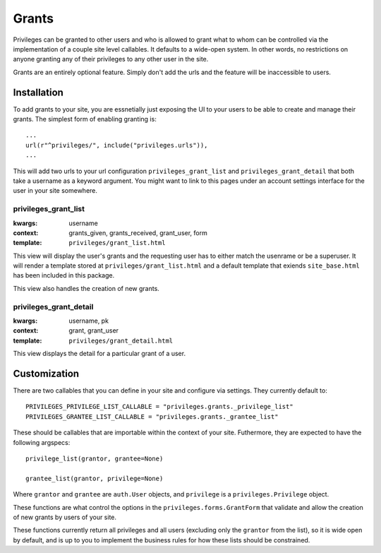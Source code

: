 .. _grants:


Grants
======

Privileges can be granted to other users and who is allowed to grant what to
whom can be controlled via the implementation of a couple site level
callables. It defaults to a wide-open system. In other words, no restrictions
on anyone granting any of their privileges to any other user in the site.

Grants are an entirely optional feature. Simply don't add the urls and the
feature will be inaccessible to users.


Installation
------------

To add grants to your site, you are essnetially just exposing the UI to your
users to be able to create and manage their grants. The simplest form of
enabling granting is::

    ...
    url(r"^privileges/", include("privileges.urls")),
    ...

This will add two urls to your url configuration ``privileges_grant_list``
and ``privileges_grant_detail`` that both take a username as a keyword
argument. You might want to link to this pages under an account settings
interface for the user in your site somewhere.


privileges_grant_list
^^^^^^^^^^^^^^^^^^^^^

:kwargs: username
:context: grants_given, grants_received, grant_user, form
:template: ``privileges/grant_list.html``

This view will display the user's grants and the requesting user has to
either match the usenrame or be a superuser. It will render a template
stored at ``privileges/grant_list.html`` and a default template that
exiends ``site_base.html`` has been included in this package.

This view also handles the creation of new grants.


privileges_grant_detail
^^^^^^^^^^^^^^^^^^^^^^^

:kwargs: username, pk
:context: grant, grant_user
:template: ``privileges/grant_detail.html``

This view displays the detail for a particular grant of a user.


Customization
-------------

There are two callables that you can define in your site and configure
via settings. They currently default to::

    PRIVILEGES_PRIVILEGE_LIST_CALLABLE = "privileges.grants._privilege_list"
    PRIVILEGES_GRANTEE_LIST_CALLABLE = "privileges.grants._grantee_list"

These should be callables that are importable within the context of your
site. Futhermore, they are expected to have the following argspecs::

    privilege_list(grantor, grantee=None)
    
    grantee_list(grantor, privilege=None)

Where ``grantor`` and ``grantee`` are ``auth.User`` objects, and ``privilege``
is a ``privileges.Privilege`` object.

These functions are what control the options in the
``privileges.forms.GrantForm`` that validate and allow the creation of new
grants by users of your site.

These functions currently return all privileges and all users (excluding
only the ``grantor`` from the list), so it is wide open by default, and is
up to you to implement the business rules for how these lists should be
constrained.

